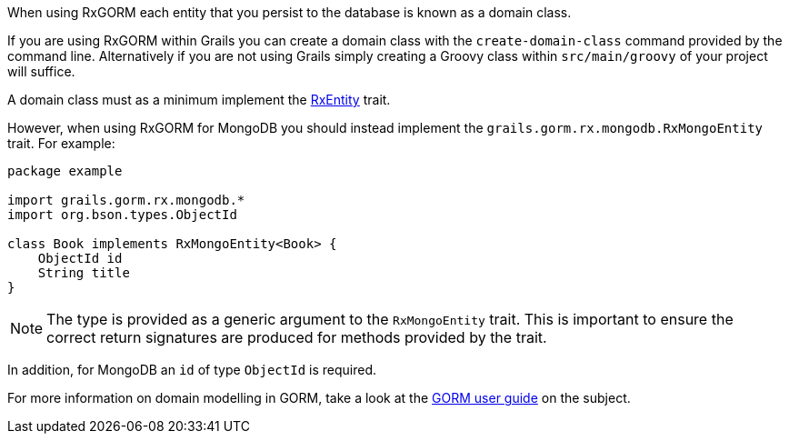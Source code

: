 When using RxGORM each entity that you persist to the database is known as a domain class.

If you are using RxGORM within Grails you can create a domain class with the `create-domain-class` command provided by the command line. Alternatively if you are not using Grails simply creating a Groovy class within `src/main/groovy` of your project will suffice.

A domain class must as a minimum implement the link:../api/grails/gorm/rx/RxEntity.html[RxEntity] trait.

However, when using RxGORM for MongoDB you should instead implement the `grails.gorm.rx.mongodb.RxMongoEntity` trait. For example:

[source,groovy]
----
package example

import grails.gorm.rx.mongodb.*
import org.bson.types.ObjectId

class Book implements RxMongoEntity<Book> {
    ObjectId id
    String title
}
----

NOTE: The type is provided as a generic argument to the `RxMongoEntity` trait. This is important to ensure the correct return signatures are produced for methods provided by the trait.

In addition, for MongoDB an `id` of type `ObjectId` is required.

For more information on domain modelling in GORM, take a look at the https://docs.grails.org/latest/guide/GORM.html#domainClasses[GORM user guide] on the subject.

